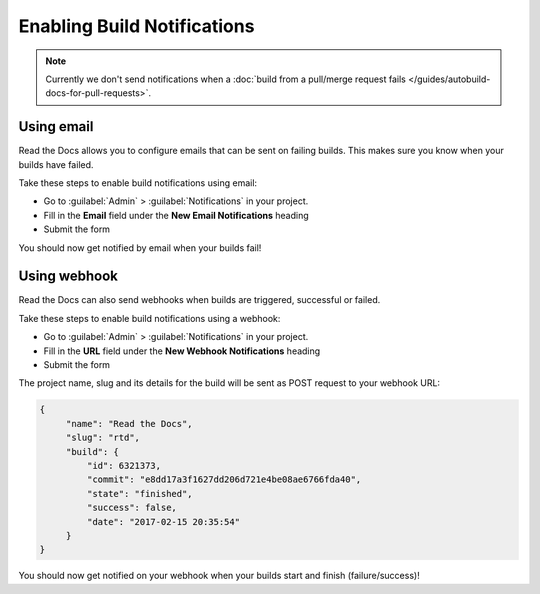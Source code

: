 Enabling Build Notifications
============================

.. note::

   Currently we don't send notifications when
   a :doc:`build from a pull/merge request fails </guides/autobuild-docs-for-pull-requests>`.

Using email
-----------

Read the Docs allows you to configure emails that can be sent on failing builds.
This makes sure you know when your builds have failed.

Take these steps to enable build notifications using email:

* Go to :guilabel:`Admin` > :guilabel:`Notifications` in your project.
* Fill in the **Email** field under the **New Email Notifications** heading
* Submit the form

You should now get notified by email when your builds fail!

Using webhook
-------------

Read the Docs can also send webhooks when builds are triggered, successful or failed.

Take these steps to enable build notifications using a webhook:

* Go to :guilabel:`Admin` > :guilabel:`Notifications` in your project.
* Fill in the **URL** field under the **New Webhook Notifications** heading
* Submit the form

The project name, slug and its details for the build will be sent as POST request to your webhook URL:

.. code-block:: json

       {
            "name": "Read the Docs",
            "slug": "rtd",
            "build": {
                "id": 6321373,
                "commit": "e8dd17a3f1627dd206d721e4be08ae6766fda40",
                "state": "finished",
                "success": false,
                "date": "2017-02-15 20:35:54"
            }
       }

You should now get notified on your webhook when your builds start and finish (failure/success)!

